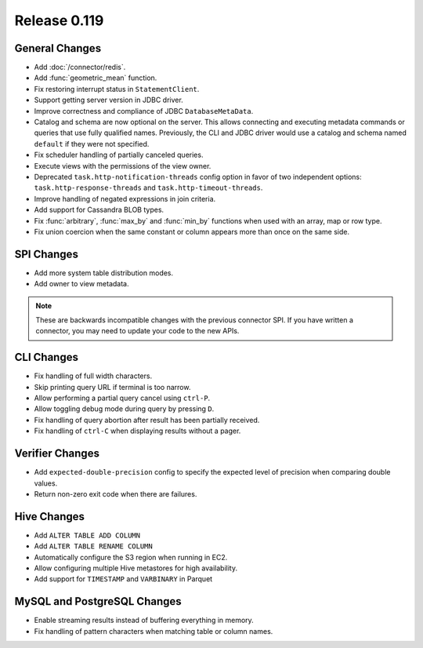 =============
Release 0.119
=============

General Changes
---------------

* Add :doc:`/connector/redis`.
* Add :func:`geometric_mean` function.
* Fix restoring interrupt status in ``StatementClient``.
* Support getting server version in JDBC driver.
* Improve correctness and compliance of JDBC ``DatabaseMetaData``.
* Catalog and schema are now optional on the server. This allows connecting
  and executing metadata commands or queries that use fully qualified names.
  Previously, the CLI and JDBC driver would use a catalog and schema named
  ``default`` if they were not specified.
* Fix scheduler handling of partially canceled queries.
* Execute views with the permissions of the view owner.
* Deprecated ``task.http-notification-threads`` config option in favor of two
  independent options: ``task.http-response-threads`` and ``task.http-timeout-threads``.
* Improve handling of negated expressions in join criteria.
* Add support for Cassandra BLOB types.
* Fix :func:`arbitrary`, :func:`max_by` and :func:`min_by` functions when used
  with an array, map or row type.
* Fix union coercion when the same constant or column appears more than once on
  the same side.

SPI Changes
-----------

* Add more system table distribution modes.
* Add owner to view metadata.

.. note::
    These are backwards incompatible changes with the previous connector SPI.
    If you have written a connector, you may need to update your code to the
    new APIs.


CLI Changes
-----------

* Fix handling of full width characters.
* Skip printing query URL if terminal is too narrow.
* Allow performing a partial query cancel using ``ctrl-P``.
* Allow toggling debug mode during query by pressing ``D``.
* Fix handling of query abortion after result has been partially received.
* Fix handling of ``ctrl-C`` when displaying results without a pager.

Verifier Changes
----------------
* Add ``expected-double-precision`` config to specify the expected level of
  precision when comparing double values.
* Return non-zero exit code when there are failures.

Hive Changes
------------

* Add ``ALTER TABLE ADD COLUMN``
* Add ``ALTER TABLE RENAME COLUMN``
* Automatically configure the S3 region when running in EC2.
* Allow configuring multiple Hive metastores for high availability.
* Add support for ``TIMESTAMP`` and ``VARBINARY`` in Parquet

MySQL and PostgreSQL Changes
----------------------------

* Enable streaming results instead of buffering everything in memory.
* Fix handling of pattern characters when matching table or column names.
